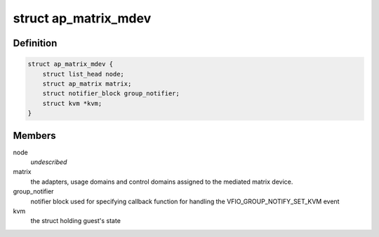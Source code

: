 .. -*- coding: utf-8; mode: rst -*-
.. src-file: drivers/s390/crypto/vfio_ap_private.h

.. _`ap_matrix_mdev`:

struct ap_matrix_mdev
=====================

.. c:type:: struct ap_matrix_mdev

    the mediated matrix device structure

.. _`ap_matrix_mdev.definition`:

Definition
----------

.. code-block:: c

    struct ap_matrix_mdev {
        struct list_head node;
        struct ap_matrix matrix;
        struct notifier_block group_notifier;
        struct kvm *kvm;
    }

.. _`ap_matrix_mdev.members`:

Members
-------

node
    *undescribed*

matrix
    the adapters, usage domains and control domains assigned to the
    mediated matrix device.

group_notifier
    notifier block used for specifying callback function for
    handling the VFIO_GROUP_NOTIFY_SET_KVM event

kvm
    the struct holding guest's state

.. This file was automatic generated / don't edit.

